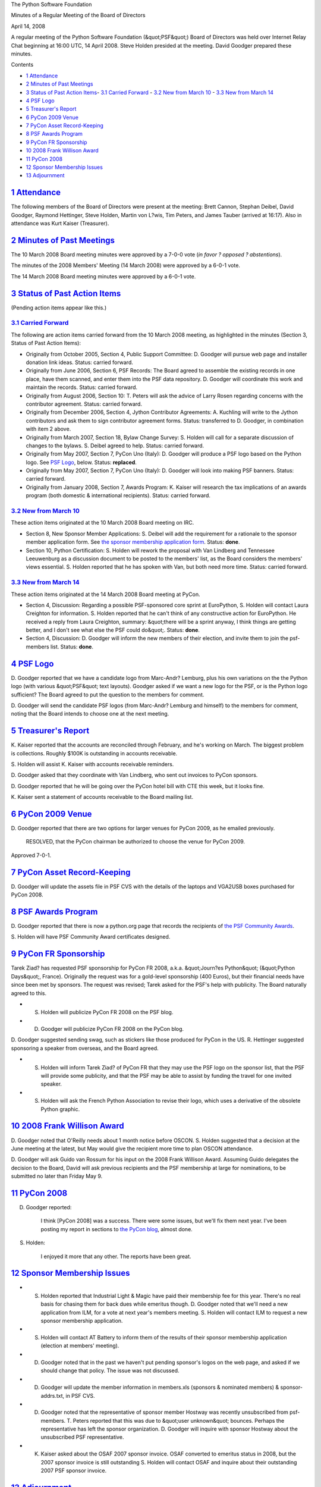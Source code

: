 The Python Software Foundation 

Minutes of a Regular Meeting of the Board of Directors 

April 14, 2008

A regular meeting of the Python Software Foundation (&quot;PSF&quot;) Board of
Directors was held over Internet Relay Chat beginning at 16:00 UTC, 14
April 2008.  Steve Holden presided at the meeting.  David Goodger
prepared these minutes.

Contents 

- `1   Attendance <#attendance>`_

- `2   Minutes of Past Meetings <#minutes-of-past-meetings>`_

- `3   Status of Past Action Items <#status-of-past-action-items>`_- `3.1   Carried Forward <#carried-forward>`_  - `3.2   New from March 10 <#new-from-march-10>`_  - `3.3   New from March 14 <#new-from-march-14>`_

- `4   PSF Logo <#psf-logo>`_

- `5   Treasurer's Report <#treasurer-s-report>`_

- `6   PyCon 2009 Venue <#pycon-2009-venue>`_

- `7   PyCon Asset Record-Keeping <#pycon-asset-record-keeping>`_

- `8   PSF Awards Program <#psf-awards-program>`_

- `9   PyCon FR Sponsorship <#pycon-fr-sponsorship>`_

- `10   2008 Frank Willison Award <#frank-willison-award>`_

- `11   PyCon 2008 <#pycon-2008>`_

- `12   Sponsor Membership Issues <#sponsor-membership-issues>`_

- `13   Adjournment <#adjournment>`_

`1   Attendance <#id1>`_
------------------------

The following members of the Board of Directors were present at the
meeting: Brett Cannon, Stephan Deibel, David Goodger, Raymond
Hettinger, Steve Holden, Martin von L?wis, Tim Peters, and James
Tauber (arrived at 16:17).  Also in attendance was Kurt Kaiser
(Treasurer).

`2   Minutes of Past Meetings <#id2>`_
--------------------------------------

The 10 March 2008 Board meeting minutes were approved by a 7-0-0 vote
(*in favor ? opposed ? abstentions*).

The minutes of the 2008 Members' Meeting (14 March 2008) were approved
by a 6-0-1 vote.

The 14 March 2008 Board meeting minutes were approved by a 6-0-1 vote.

`3   Status of Past Action Items <#id3>`_
-----------------------------------------

(Pending action items appear like this.) 

`3.1   Carried Forward <#id4>`_
~~~~~~~~~~~~~~~~~~~~~~~~~~~~~~~

The following are action items carried forward from the 10 March 2008
meeting, as highlighted in the minutes (Section 3, Status of Past
Action Items):

- Originally from October 2005, Section 4, Public Support Committee: D. Goodger will pursue web page and installer donation link ideas.     Status: carried forward.

- Originally from June 2006, Section 6, PSF Records: The Board agreed to assemble the existing records in one place, have them scanned, and enter them into the PSF data repository. D. Goodger will coordinate this work and maintain the records.     Status: carried forward.

- Originally from August 2006, Section 10: T. Peters will ask the advice of Larry Rosen regarding concerns with the contributor agreement.     Status: carried forward.

- Originally from December 2006, Section 4, Jython Contributor Agreements: A. Kuchling will write to the Jython contributors and ask them to sign contributor agreement forms.     Status: transferred to D. Goodger, in combination with item 2 above.

- Originally from March 2007, Section 18, Bylaw Change Survey: S. Holden will call for a separate discussion of changes to the bylaws.     S. Deibel agreed to help.      Status: carried forward.

- Originally from May 2007, Section 7, PyCon Uno (Italy): D. Goodger will produce a PSF logo based on the Python logo.     See `PSF Logo <#psf-logo>`_, below.      Status: **replaced**.

- Originally from May 2007, Section 7, PyCon Uno (Italy): D. Goodger will look into making PSF banners.     Status: carried forward.

- Originally from January 2008, Section 7, Awards Program: K. Kaiser will research the tax implications of an awards program (both domestic & international recipients).     Status: carried forward.

`3.2   New from March 10 <#id5>`_
~~~~~~~~~~~~~~~~~~~~~~~~~~~~~~~~~

These action items originated at the 10 March 2008 Board meeting on
IRC.

- Section 8, New Sponsor Member Applications: S. Deibel will add the requirement for a rationale to the sponsor member application form.     See `the sponsor membership application form  <http://www.python.org/psf/forms/sponsor-application/>`_.      Status: **done**.

- Section 10, Python Certification: S. Holden will rework the proposal with Van Lindberg and Tennessee Leeuwenburg as a discussion document to be posted to the members' list, as the Board considers the members' views essential.     S. Holden reported that he has spoken with Van, but both need more time.     Status: carried forward.

`3.3   New from March 14 <#id6>`_
~~~~~~~~~~~~~~~~~~~~~~~~~~~~~~~~~

These action items originated at the 14 March 2008 Board meeting at
PyCon.

- Section 4, Discussion: Regarding a possible PSF-sponsored core sprint at EuroPython, S. Holden will contact Laura Creighton for information.     S. Holden reported that he can't think of any constructive action for EuroPython.  He received a reply from Laura Creighton, summary: &quot;there will be a sprint anyway, I think things are getting better, and I don't see what else the PSF could do&quot;.     Status: **done**.

- Section 4, Discussion: D. Goodger will inform the new members of their election, and invite them to join the psf-members list.     Status: **done**.

`4   PSF Logo <#id7>`_
----------------------

D. Goodger reported that we have a candidate logo from Marc-Andr?
Lemburg, plus his own variations on the the Python logo (with various
&quot;PSF&quot; text layouts).  Goodger asked if we want a new logo for the PSF,
or is the Python logo sufficient?  The Board agreed to put the
question to the members for comment.

D. Goodger will send the candidate PSF logos (from Marc-Andr?
Lemburg and himself) to the members for comment, noting that the Board
intends to choose one at the next meeting.

`5   Treasurer's Report <#id8>`_
--------------------------------

K. Kaiser reported that the accounts are reconciled through February,
and he's working on March.  The biggest problem is collections.
Roughly $100K is outstanding in accounts receivable.

S. Holden will assist K. Kaiser with accounts receivable
reminders.

D. Goodger asked that they coordinate with Van Lindberg, who sent out
invoices to PyCon sponsors.

D. Goodger reported that he will be going over the PyCon hotel bill
with CTE this week, but it looks fine.

K. Kaiser sent a statement of accounts receivable to the Board mailing
list.

`6   PyCon 2009 Venue <#id9>`_
------------------------------

D. Goodger reported that there are two options for larger venues for
PyCon 2009, as he emailed previously.

    RESOLVED, that the PyCon chairman be authorized to choose the
    venue for PyCon 2009.

Approved 7-0-1.

`7   PyCon Asset Record-Keeping <#id10>`_
-----------------------------------------

D. Goodger will update the assets file in PSF CVS with the
details of the laptops and VGA2USB boxes purchased for PyCon 2008.

`8   PSF Awards Program <#id11>`_
---------------------------------

D. Goodger reported that there is now a python.org page that records
the recipients of `the PSF Community Awards <http://python.org/community/awards/psf-awards/>`_.

S. Holden will have PSF Community Award certificates
designed.

`9   PyCon FR Sponsorship <#id12>`_
-----------------------------------

Tarek Ziad? has requested PSF sponsorship for PyCon FR 2008, a.k.a.
&quot;Journ?es Python&quot; (&quot;Python Days&quot;, France).  Originally the request was
for a gold-level sponsorship (400 Euros), but their financial needs
have since been met by sponsors.  The request was revised; Tarek asked
for the PSF's help with publicity.  The Board naturally agreed to
this.

- S. Holden will publicize PyCon FR 2008 on the PSF blog.

- D. Goodger will publicize PyCon FR 2008 on the PyCon blog.

D. Goodger suggested sending swag, such as stickers like those
produced for PyCon in the US.  R. Hettinger suggested sponsoring a
speaker from overseas, and the Board agreed.

- S. Holden will inform Tarek Ziad? of PyCon FR that they may use the PSF logo on the sponsor list, that the PSF will provide some publicity, and that the PSF may be able to assist by funding the travel for one invited speaker.

- S. Holden will ask the French Python Association to revise their logo, which uses a derivative of the obsolete Python graphic.

`10   2008 Frank Willison Award <#id13>`_
-----------------------------------------

D. Goodger noted that O'Reilly needs about 1 month notice before
OSCON.  S. Holden suggested that a decision at the June meeting at the
latest, but May would give the recipient more time to plan OSCON
attendance.

D. Goodger will ask Guido van Rossum for his input on the
2008 Frank Willison Award.  Assuming Guido delegates the decision to
the Board, David will ask previous recipients and the PSF membership
at large for nominations, to be submitted no later than Friday May 9.

`11   PyCon 2008 <#id14>`_
--------------------------

D. Goodger reported: 

    I think [PyCon 2008] was a success.  There were some issues, but
    we'll fix them next year.  I've been posting my report in sections
    to `the PyCon blog <http://pycon.blogspot.com/2008_04_01_archive.html>`_, almost
    done.

S. Holden: 

    I enjoyed it more that any other.  The reports have been great.

`12   Sponsor Membership Issues <#id15>`_
-----------------------------------------

- S. Holden reported that Industrial Light & Magic have paid their membership fee for this year.  There's no real basis for chasing them for back dues while emeritus though.     D. Goodger noted that we'll need a new application from ILM, for a vote at next year's members meeting.     S. Holden will contact ILM to request a new sponsor membership application.

- S. Holden will contact AT Battery to inform them of the results of their sponsor membership application (election at members' meeting).

- D. Goodger noted that in the past we haven't put pending sponsor's logos on the web page, and asked if we should change that policy. The issue was not discussed.

- D. Goodger will update the member information in members.xls (sponsors & nominated members) & sponsor-addrs.txt, in PSF CVS.

- D. Goodger noted that the representative of sponsor member Hostway was recently unsubscribed from psf-members.  T. Peters reported that this was due to &quot;user unknown&quot; bounces.  Perhaps the representative has left the sponsor organization.     D. Goodger will inquire with sponsor Hostway about the unsubscribed PSF representative.

- K. Kaiser asked about the OSAF 2007 sponsor invoice.  OSAF converted to emeritus status in 2008, but the 2007 sponsor invoice is still outstanding     S. Holden will contact OSAF and inquire about their outstanding 2007 PSF sponsor invoice.

`13   Adjournment <#id16>`_
---------------------------

S. Holden adjourned the meeting at 17:00 UTC.